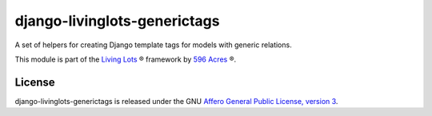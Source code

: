 django-livinglots-generictags
==============

A set of helpers for creating Django template tags for models with generic 
relations.

This module is part of the `Living Lots <https://github.com/596acres/django-livinglots>`_ ® framework by `596 Acres
<https://596acres.org>`_ ®.


License
-------

django-livinglots-generictags is released under the GNU `Affero General Public 
License, version 3 <http://www.gnu.org/licenses/agpl.html>`_.
